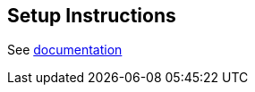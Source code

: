 == Setup Instructions

See link:https://neo4j.com/docs/operations-manual/current/cypher-shell/[documentation]
